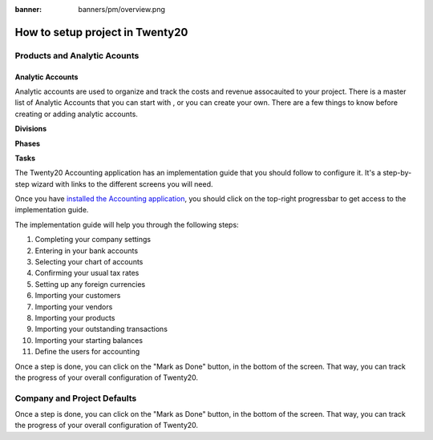 :banner: banners/pm/overview.png

======================================
How to setup project in Twenty20
======================================

Products and Analytic Acounts
======================================

Analytic Accounts
-------------------
Analytic accounts are used to organize and track the costs and revenue assocauited to your project.  There is a master list of Analytic Accounts that you can start with , or you can create your own.
There are a few things to know before creating or adding analytic accounts.

**Divisions**

**Phases**

**Tasks**

The Twenty20 Accounting application has an implementation guide that you
should follow to configure it. It's a step-by-step wizard with links to
the different screens you will need.

Once you have `installed the Accounting
application <https://www.Twenty20.com/apps/modules/online/account_accountant/>`__,
you should click on the top-right progressbar to get access to the
implementation guide.

.. image:: ./media/setup01.png
   :align: center

The implementation guide will help you through the following steps:

1.  Completing your company settings
2.  Entering in your bank accounts
3.  Selecting your chart of accounts
4.  Confirming your usual tax rates
5.  Setting up any foreign currencies
6.  Importing your customers
7.  Importing your vendors
8.  Importing your products
9.  Importing your outstanding transactions
10. Importing your starting balances
11. Define the users for accounting

.. image:: ./media/setup02.png
   :align: center

Once a step is done, you can click on the "Mark as Done" button, in the
bottom of the screen. That way, you can track the progress of your
overall configuration of Twenty20.

Company and Project Defaults
======================================
Once a step is done, you can click on the "Mark as Done" button, in the
bottom of the screen. That way, you can track the progress of your
overall configuration of Twenty20.


